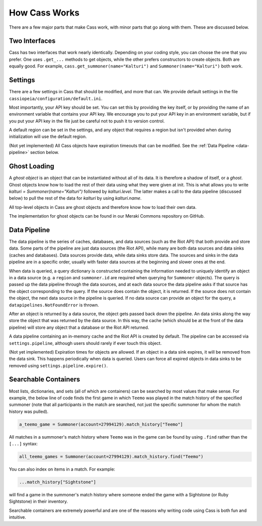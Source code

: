.. _inner-workings:

How Cass Works
==============

There are a few major parts that make Cass work, with minor parts that go along with them. These are discussed below.


.. _interfaces:

Two Interfaces
""""""""""""""

Cass has two interfaces that work nearly identically. Depending on your coding style, you can choose the one that you prefer. One uses ``.get_...`` methods to get objects, while the other prefers constructors to create objects. Both are equally good. For example, ``cass.get_summoner(name="Kalturi")`` and ``Summoner(name="Kalturi")`` both work.


Settings
""""""""

There are a few settings in Cass that should be modified, and more that can. We provide default settings in the file ``cassiopeia/configuration/default.ini``.

Most importantly, your API key should be set. You can set this by providing the key itself, or by providing the name of an environment variable that contains your API key. We encourage you to put your API key in an environment variable, but if you put your API key in the file just be careful not to push it to version control.

A default region can be set in the settings, and any object that requires a region but isn't provided when during initialization will use the default region.

(Not yet implemented) All Cass objects have expiration timeouts that can be modified. See the :ref:`Data Pipeline <data-pipeline>` section below.


.. _ghost-loading:

Ghost Loading
"""""""""""""

A *ghost object* is an object that can be instantiated without all of its data. It is therefore a shadow of itself, or a *ghost*. Ghost objects know how to load the rest of their data using what they were given at init. This is what allows you to write `kalturi = Summoner(name="Kalturi")` followed by `kalturi.level`. The latter makes a call to the data pipeline (discussed below) to pull the rest of the data for `kalturi` by using `kalturi.name`.

All top-level objects in Cass are ghost objects and therefore know how to load their own data.

The implementation for ghost objects can be found in our Meraki Commons repository on GitHub.


.. _data-pipeline:

Data Pipeline
"""""""""""""

The data pipeline is the series of caches, databases, and data sources (such as the Riot API) that both provide and store data. Some parts of the pipeline are just data sources (the Riot API), while many are both data sources and data sinks (caches and databases). Data sources provide data, while data sinks store data. The sources and sinks in the data pipeline are in a specific order, usually with faster data sources at the beginning and slower ones at the end.

When data is queried, a query dictionary is constructed containing the information needed to uniquely identify an object in a data source (e.g. a ``region`` and ``summoner.id`` are required when querying for ``Summoner`` objects). The query is passed up the data pipeline through the data sources, and at each data source the data pipeline asks if that source has the object corresponding to the query. If the source does contain the object, it is returned. If the source does not contain the object, the next data source in the pipeline is queried. If no data source can provide an object for the query, a ``datapipelines.NotFoundError`` is thrown.

After an object is returned by a data source, the object gets passed back down the pipeline. An data sinks along the way store the object that was returned by the data source. In this way, the cache (which should be at the front of the data pipeline) will store any object that a database or the Riot API returned.

A data pipeline containing an in-memory cache and the Riot API is created by default. The pipeline can be accessed via ``settings.pipeline``, although users should rarely if ever touch this object.

(Not yet implemented) Expiration times for objects are allowed. If an object in a data sink expires, it will be removed from the data sink. This happens periodically when data is queried. Users can force all expired objects in data sinks to be removed using ``settings.pipeline.expire()``.


.. _searchable:

Searchable Containers
"""""""""""""""""""""

Most lists, dictionaries, and sets (all of which are containers) can be searched by most values that make sense. For example, the below line of code finds the first game in which ``Teemo`` was played in the match history of the specified summoner (note that all participants in the match are searched, not just the specific summoner for whom the match history was pulled).

.. code-block:: python

    a_teemo_game = Summoner(account=27994129).match_history["Teemo"]

All matches in a summoner's match history where ``Teemo`` was in the game can be found by using ``.find`` rather than the ``[...]`` syntax:

.. code-block:: python

    all_teemo_games = Summoner(account=27994129).match_history.find("Teemo")

You can also index on items in a match. For example:

.. code-block:: python

    ...match_history["Sightstone"]

will find a game in the summoner's match history where someone ended the game with a Sightstone (or Ruby Sightstone) in their inventory.

Searchable containers are extremely powerful and are one of the reasons why writing code using Cass is both fun and intuitive.
